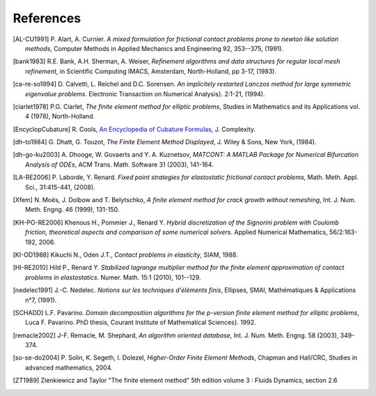 .. $Id$

.. _REFERENCES:

References
----------

.. [AL-CU1991] P. Alart, A. Curnier.
   *A mixed formulation for frictional contact problems prone to newton like solution methods*, Computer Methods in Applied Mechanics and Engineering 92, 353--375, (1991).

.. [bank1983] R.E. Bank, A.H. Sherman, A. Weiser,
   *Refinement algorithms and data structures for regular local mesh refinement*, in Scientific Computing IMACS, Amsterdam, North-Holland, pp 3-17, (1983).

.. [ca-re-so1994] D. Calvetti, L. Reichel and D.C. Sorensen.
   *An implicitely restarted Lanczos method for large symmetric eigenvalue problems*. Electronic Transaction on Numerical Analysis}. 2:1-21, (1994).

.. [ciarlet1978] P.G. Ciarlet,
   *The finite element method for elliptic problems*, Studies in Mathematics and its Applications vol. 4 (1978), North-Holland.

.. [EncyclopCubature]
   R. Cools, `An Encyclopedia of Cubature Formulas
   <http://www.cs.kuleuven.ac.be/~ines/research/ecf/ecf.html>`_, J. Complexity.


.. [dh-to1984] G. Dhatt, G. Touzot,
   *The Finite Element Method Displayed*, J. Wiley & Sons, New York, (1984).

.. [dh-go-ku2003] A. Dhooge, W. Govaerts and Y. A. Kuznetsov,
   *MATCONT: A MATLAB Package for Numerical Bifurcation Analysis of ODEs*, ACM Trans. Math. Software 31 (2003), 141-164.

.. [LA-RE2006] P. Laborde, Y. Renard.
   *Fixed point strategies for elastostatic frictional contact problems*, Math. Meth. Appl. Sci., 31:415-441, (2008). 


.. [Xfem] N. Moës, J. Dolbow and T. Belytschko,
   *A finite element method for crack growth without remeshing*, Int. J. Num. Meth. Engng. 46 (1999), 131-150.

.. [KH-PO-RE2006] Khenous H., Pommier J., Renard Y.
   *Hybrid discretization of the Signorini problem with Coulomb friction, theoretical aspects and comparison of some numerical solvers*. Applied Numerical Mathematics, 56/2:163-192, 2006.


.. [KI-OD1988] Kikuchi N., Oden J.T.,
   *Contact problems in elasticity*, SIAM, 1988.


.. [HI-RE2010] Hild P., Renard Y.
   *Stabilized lagrange multiplier method for the finite element approximation of contact problems in elastostatics.* Numer. Math. 15:1 (2010), 101--129.

.. [nedelec1991] J.-C. Nedelec.
   *Notions sur les techniques d'éléments finis*, Ellipses, SMAI, Mathématiques & Applications n°7, (1991).

.. [SCHADD] L.F. Pavarino.
   *Domain decomposition algorithms for the p-version finite element method for elliptic problems*, Luca F. Pavarino. PhD thesis, Courant Institute of Mathematical Sciences}. 1992.


.. [remacle2002] J-F. Remacle, M. Shephard,
   *An algorithm oriented database*,  Int. J. Num. Meth. Engng. 58 (2003), 349-374.


.. [so-se-do2004] P. Solin, K. Segeth, I. Dolezel,
   *Higher-Order Finite Element Methods*, Chapman and Hall/CRC, Studies in advanced mathematics, 2004.

.. [ZT1989] Zienkiewicz and Taylor "The finite element method" 5th edition
    volume 3 : Fluids Dynamics, section 2.6 
